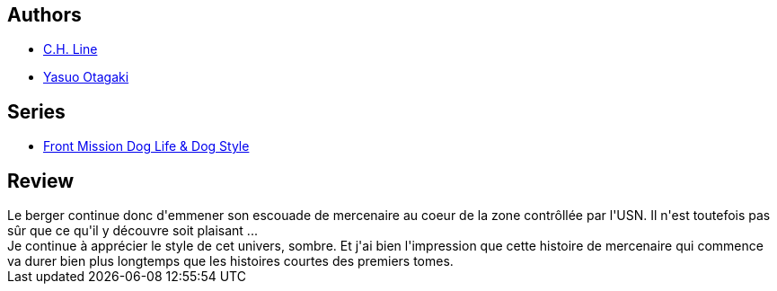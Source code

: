 :jbake-type: post
:jbake-status: published
:jbake-title: Front Mission - Dog Life and Dog Style Vol.6
:jbake-tags:  famille, guerre,_année_2013,_mois_nov.,_note_4,rayon-bd,read
:jbake-date: 2013-11-07
:jbake-depth: ../../
:jbake-uri: goodreads/books/9782355924712.adoc
:jbake-bigImage: https://i.gr-assets.com/images/S/compressed.photo.goodreads.com/books/1357839178l/17231511._SX98_.jpg
:jbake-smallImage: https://i.gr-assets.com/images/S/compressed.photo.goodreads.com/books/1357839178l/17231511._SX50_.jpg
:jbake-source: https://www.goodreads.com/book/show/17231511
:jbake-style: goodreads goodreads-book

++++
<div class="book-description">

</div>
++++


## Authors
* link:../authors/5835654.html[C.H. Line]
* link:../authors/1156446.html[Yasuo Otagaki]

## Series
* link:../series/Front_Mission_Dog_Life_&_Dog_Style.html[Front Mission Dog Life & Dog Style]

## Review

++++
Le berger continue donc d'emmener son escouade de mercenaire au coeur de la zone contrôllée par l'USN. Il n'est toutefois pas sûr que ce qu'il y découvre soit plaisant ...<br/>Je continue à apprécier le style de cet univers, sombre. Et j'ai bien l'impression que cette histoire de mercenaire qui commence va durer bien plus longtemps que les histoires courtes des premiers tomes.
++++